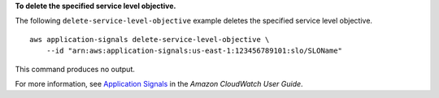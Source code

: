 **To delete the specified service level objective.**

The following ``delete-service-level-objective`` example deletes the specified service level objective. ::

    aws application-signals delete-service-level-objective \
        --id "arn:aws:application-signals:us-east-1:123456789101:slo/SLOName"

This command produces no output.

For more information, see `Application Signals <https://docs.aws.amazon.com/AmazonCloudWatch/latest/monitoring/CloudWatch-Application-Monitoring-Sections.html>`__ in the *Amazon CloudWatch User Guide*.